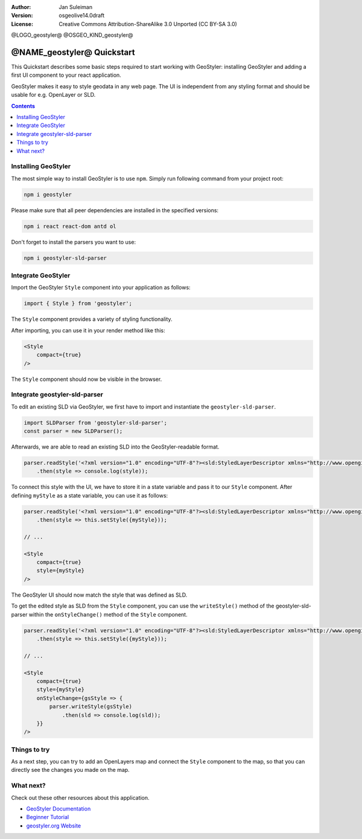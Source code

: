 :Author: Jan Suleiman
:Version: osgeolive14.0draft
:License: Creative Commons Attribution-ShareAlike 3.0 Unported  (CC BY-SA 3.0)

@LOGO_geostyler@
@OSGEO_KIND_geostyler@

********************************************************************************
@NAME_geostyler@ Quickstart
********************************************************************************

This Quickstart describes some basic steps required to start working with GeoStyler: installing GeoStyler and adding a first UI component to your react application.

GeoStyler makes it easy to style geodata in any web page. The UI is independent from any styling format and should be usable for e.g. OpenLayer or SLD.

.. contents:: Contents
    :local:

Installing GeoStyler
====================

The most simple way to install GeoStyler is to use ``npm``. Simply run following command from your project root:

.. code-block:: bash

    npm i geostyler

Please make sure that all peer dependencies are installed in the specified versions:

.. code-block:: bash

    npm i react react-dom antd ol

Don't forget to install the parsers you want to use:

.. code-block:: bash

    npm i geostyler-sld-parser


Integrate GeoStyler
===================

Import the GeoStyler ``Style`` component into your application as follows:

.. code-block:: javascript

    import { Style } from 'geostyler';

The ``Style`` component provides a variety of styling functionality.

After importing, you can use it in your render method like this:

.. code-block:: html

    <Style
        compact={true}
    />

The ``Style`` component should now be visible in the browser.

.. image:: /images/projects/geostyler/quickstart_compact.png

Integrate geostyler-sld-parser
==============================

To edit an existing SLD via GeoStyler, we first have to import and instantiate the ``geostyler-sld-parser``.

.. code-block:: javascript

    import SLDParser from 'geostyler-sld-parser';
    const parser = new SLDParser();

Afterwards, we are able to read an existing SLD into the GeoStyler-readable format.

.. code-block:: javascript

    parser.readStyle('<?xml version="1.0" encoding="UTF-8"?><sld:StyledLayerDescriptor xmlns="http://www.opengis.net/sld" xmlns:sld="http://www.opengis.net/sld" xmlns:gml="http://www.opengis.net/gml" xmlns:ogc="http://www.opengis.net/ogc" version="1.0.0"> <sld:NamedLayer> <sld:Name>Default Styler</sld:Name> <sld:UserStyle> <sld:Name>Default Styler</sld:Name> <sld:Title>Gravel_Program_2016</sld:Title> <sld:FeatureTypeStyle> <sld:Name>name</sld:Name> <sld:Rule> <sld:MinScaleDenominator>1.0</sld:MinScaleDenominator> <sld:MaxScaleDenominator>1.0E7</sld:MaxScaleDenominator> <sld:LineSymbolizer> <sld:Stroke> <sld:CssParameter name="stroke">#8000FF</sld:CssParameter> <sld:CssParameter name="stroke-width">3.000</sld:CssParameter> </sld:Stroke> </sld:LineSymbolizer> </sld:Rule> </sld:FeatureTypeStyle> </sld:UserStyle> </sld:NamedLayer> </sld:StyledLayerDescriptor>')
        .then(style => console.log(style));


To connect this style with the UI, we have to store it in a state variable and pass it to
our ``Style`` component. After defining ``myStyle`` as a state variable, you can use it as follows:

.. code-block:: javascript

    parser.readStyle('<?xml version="1.0" encoding="UTF-8"?><sld:StyledLayerDescriptor xmlns="http://www.opengis.net/sld" xmlns:sld="http://www.opengis.net/sld" xmlns:gml="http://www.opengis.net/gml" xmlns:ogc="http://www.opengis.net/ogc" version="1.0.0"> <sld:NamedLayer> <sld:Name>Default Styler</sld:Name> <sld:UserStyle> <sld:Name>Default Styler</sld:Name> <sld:Title>Gravel_Program_2016</sld:Title> <sld:FeatureTypeStyle> <sld:Name>name</sld:Name> <sld:Rule> <sld:MinScaleDenominator>1.0</sld:MinScaleDenominator> <sld:MaxScaleDenominator>1.0E7</sld:MaxScaleDenominator> <sld:LineSymbolizer> <sld:Stroke> <sld:CssParameter name="stroke">#8000FF</sld:CssParameter> <sld:CssParameter name="stroke-width">3.000</sld:CssParameter> </sld:Stroke> </sld:LineSymbolizer> </sld:Rule> </sld:FeatureTypeStyle> </sld:UserStyle> </sld:NamedLayer> </sld:StyledLayerDescriptor>')
        .then(style => this.setStyle({myStyle}));

    // ...

    <Style
        compact={true}
        style={myStyle}
    />

The GeoStyler UI should now match the style that was defined as SLD.

To get the edited style as SLD from the ``Style`` component, you can use the ``writeStyle()`` method
of the geostyler-sld-parser within the ``onStyleChange()`` method of the ``Style`` component.

.. code-block:: javascript

    parser.readStyle('<?xml version="1.0" encoding="UTF-8"?><sld:StyledLayerDescriptor xmlns="http://www.opengis.net/sld" xmlns:sld="http://www.opengis.net/sld" xmlns:gml="http://www.opengis.net/gml" xmlns:ogc="http://www.opengis.net/ogc" version="1.0.0"> <sld:NamedLayer> <sld:Name>Default Styler</sld:Name> <sld:UserStyle> <sld:Name>Default Styler</sld:Name> <sld:Title>Gravel_Program_2016</sld:Title> <sld:FeatureTypeStyle> <sld:Name>name</sld:Name> <sld:Rule> <sld:MinScaleDenominator>1.0</sld:MinScaleDenominator> <sld:MaxScaleDenominator>1.0E7</sld:MaxScaleDenominator> <sld:LineSymbolizer> <sld:Stroke> <sld:CssParameter name="stroke">#8000FF</sld:CssParameter> <sld:CssParameter name="stroke-width">3.000</sld:CssParameter> </sld:Stroke> </sld:LineSymbolizer> </sld:Rule> </sld:FeatureTypeStyle> </sld:UserStyle> </sld:NamedLayer> </sld:StyledLayerDescriptor>')
        .then(style => this.setStyle({myStyle}));

    // ...

    <Style
        compact={true}
        style={myStyle}
        onStyleChange={gsStyle => {
            parser.writeStyle(gsStyle)
                .then(sld => console.log(sld));
        }}
    />


Things to try
=============

As a next step, you can try to add an OpenLayers map and connect the ``Style`` component to the map,
so that you can directly see the changes you made on the map.

What next?
==========

Check out these other resources about this application.

* `GeoStyler Documentation <https://geostyler.github.io/geostyler/latest/index.html>`__
* `Beginner Tutorial <https://geostyler.github.io/geostyler-beginner-workshop>`__
* `geostyler.org Website <https://geostyler.org>`__
